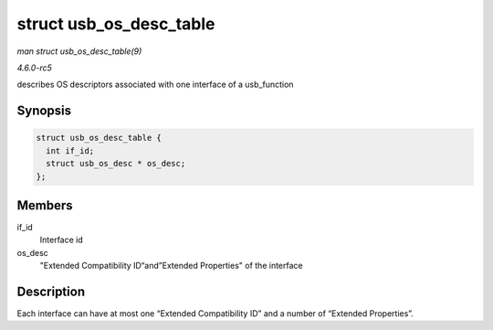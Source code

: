 .. -*- coding: utf-8; mode: rst -*-

.. _API-struct-usb-os-desc-table:

========================
struct usb_os_desc_table
========================

*man struct usb_os_desc_table(9)*

*4.6.0-rc5*

describes OS descriptors associated with one interface of a
usb_function


Synopsis
========

.. code-block:: c

    struct usb_os_desc_table {
      int if_id;
      struct usb_os_desc * os_desc;
    };


Members
=======

if_id
    Interface id

os_desc
    "Extended Compatibility ID“and”Extended Properties" of the interface


Description
===========

Each interface can have at most one “Extended Compatibility ID” and a
number of “Extended Properties”.


.. ------------------------------------------------------------------------------
.. This file was automatically converted from DocBook-XML with the dbxml
.. library (https://github.com/return42/sphkerneldoc). The origin XML comes
.. from the linux kernel, refer to:
..
.. * https://github.com/torvalds/linux/tree/master/Documentation/DocBook
.. ------------------------------------------------------------------------------
